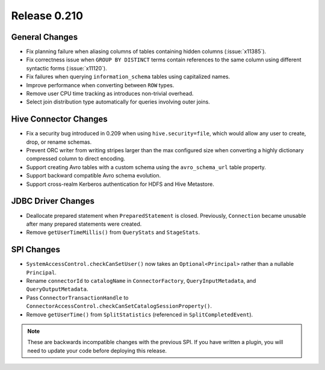 =============
Release 0.210
=============

General Changes
---------------

* Fix planning failure when aliasing columns of tables containing hidden
  columns (:issue:`x11385`).
* Fix correctness issue when ``GROUP BY DISTINCT`` terms contain references to
  the same column using different syntactic forms (:issue:`x11120`).
* Fix failures when querying ``information_schema`` tables using capitalized names.
* Improve performance when converting between ``ROW`` types.
* Remove user CPU time tracking as introduces non-trivial overhead.
* Select join distribution type automatically for queries involving outer joins.

Hive Connector Changes
----------------------

* Fix a security bug introduced in 0.209 when using ``hive.security=file``,
  which would allow any user to create, drop, or rename schemas.
* Prevent ORC writer from writing stripes larger than the max configured size
  when converting a highly dictionary compressed column to direct encoding.
* Support creating Avro tables with a custom schema using the ``avro_schema_url``
  table property.
* Support backward compatible Avro schema evolution.
* Support cross-realm Kerberos authentication for HDFS and Hive Metastore.

JDBC Driver Changes
-------------------

* Deallocate prepared statement when ``PreparedStatement`` is closed. Previously,
  ``Connection`` became unusable after many prepared statements were created.
* Remove ``getUserTimeMillis()`` from ``QueryStats`` and ``StageStats``.

SPI Changes
-----------

* ``SystemAccessControl.checkCanSetUser()`` now takes an ``Optional<Principal>``
  rather than a nullable ``Principal``.
* Rename ``connectorId`` to ``catalogName`` in ``ConnectorFactory``,
  ``QueryInputMetadata``, and ``QueryOutputMetadata``.
* Pass ``ConnectorTransactionHandle`` to ``ConnectorAccessControl.checkCanSetCatalogSessionProperty()``.
* Remove ``getUserTime()`` from ``SplitStatistics`` (referenced in ``SplitCompletedEvent``).

.. note::
    These are backwards incompatible changes with the previous SPI.
    If you have written a plugin, you will need to update your code
    before deploying this release.
